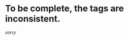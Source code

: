 :PROPERTIES:
:Author: PeridexisErrant
:Score: 3
:DateUnix: 1445060895.0
:DateShort: 2015-Oct-17
:END:

* To be complete, the tags are inconsistent.
  :PROPERTIES:
  :CUSTOM_ID: to-be-complete-the-tags-are-inconsistent.
  :END:
/sorry/